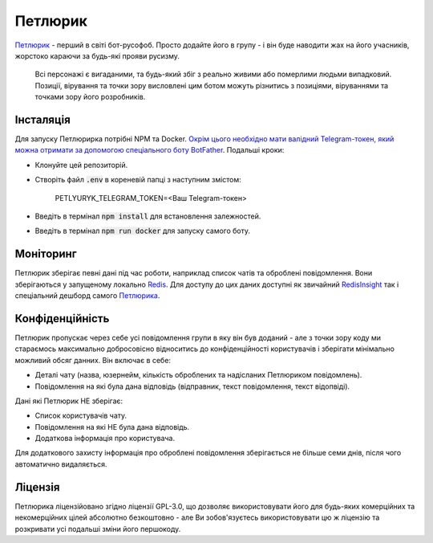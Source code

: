=================
Петлюрик |status|
=================

.. |status| 
	image:: https://github.com/sweetpalma/petlyuryk/workflows/Petlyuryk%20Neural%20CI/badge.svg
	:target: https://github.com/sweetpalma/petlyuryk/actions/workflows/neural.yaml

`Петлюрик <https://t.me/Petlyuryk>`_ - перший в світі бот-русофоб. Просто додайте його в групу - і він буде наводити жах на його учасників, жорстоко караючи за будь-які прояви русизму.

	Всі персонажі є вигаданими, та будь-який збіг з реально живими або померлими людьми випадковий. Позиції, вірування та точки зору висловлені цим ботом можуть різнитись з позиціями, віруваннями та точками зору його розробників.

.. image:: petlyuryk.png
	:width: 450px

Інсталяція
==========
Для запуску Петлюрирка потрібні NPM та Docker. `Окрім цього необхідно мати валідний Telegram-токен, який можна отримати за допомогою спеціального боту BotFather <https://core.telegram.org/bots#6-botfather>`_. Подальші кроки:

- Клонуйте цей репозиторій.
- Створіть файл :code:`.env` в кореневій папці з наступним змістом:
	
	PETLYURYK_TELEGRAM_TOKEN=<Ваш Telegram-токен>

- Введіть в термінал :code:`npm install` для встановлення залежностей.
- Введіть в термінал :code:`npm run docker` для запуску самого боту.

Моніторинг
==========
Петлюрик зберігає певні дані під час роботи, наприклад список чатів та оброблені повідомлення. Вони зберігаються у запущеному локально `Redis <https://redis.io>`_. Для доступу до цих даних доступні як звичайний `RedisInsight <http://localhost:2206>`_ так і спеціальний дешборд самого `Петлюрика <http://localhost:2205>`_. 

Конфіденційність
================
Петлюрик пропускає через себе усі повідомлення групи в яку він був доданий - але з точки зору коду ми стараємось максимально добросовісно відноситись до конфіденційності користувачів і зберігати мінімально можливий обсяг данних. Він включає в себе:

- Деталі чату (назва, юзернейм, кількість оброблених та надісланих Петлюриком повідомлень).
- Повідомлення на які була дана відповідь (відправник, текст повідомлення, текст відопвіді).

Дані які Петлюрик НЕ зберігає:

- Список користувачів чату.
- Повідомлення на які НЕ була дана відповідь.
- Додаткова інформація про користувача.

Для додаткового захисту інформація про оброблені повідомлення зберігається не більше семи днів, після чого автоматично видаляється.

Ліцензія
========
Петлюрика ліцензійовано згідно ліцензії GPL-3.0, що дозволяє використовувати його для будь-яких комерційних та некомерційних цілей абсолютно безкоштовно - але Ви зобов'язуєтесь використовувати цю ж ліцензію та розкривати усі подальші зміни його першокоду.
